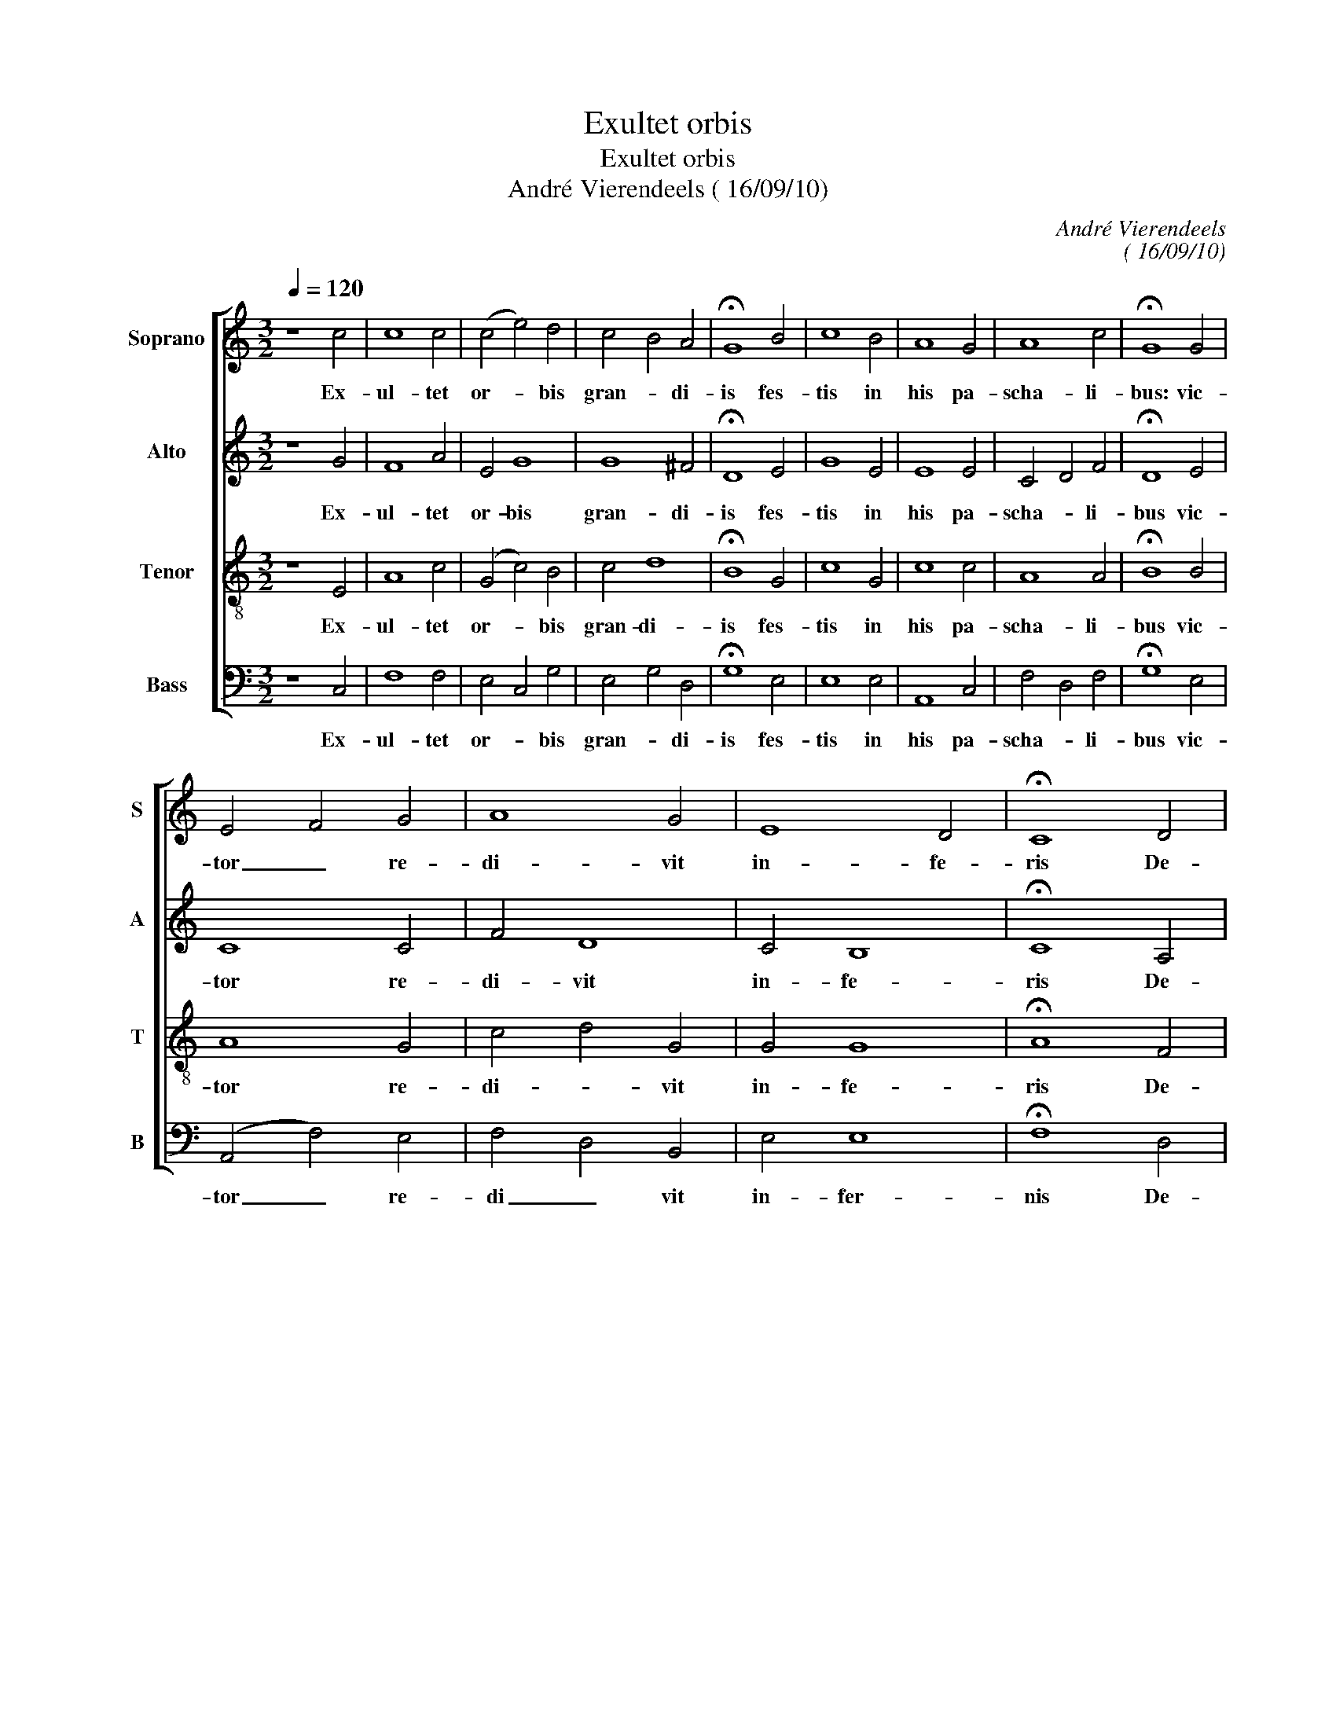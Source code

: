 X:1
T:Exultet orbis
T:Exultet orbis
T:André Vierendeels ( 16/09/10)
C:André Vierendeels
C:( 16/09/10)
%%score [ 1 2 3 4 ]
L:1/8
Q:1/4=120
M:3/2
K:C
V:1 treble nm="Soprano" snm="S"
V:2 treble nm="Alto" snm="A"
V:3 treble-8 nm="Tenor" snm="T"
V:4 bass nm="Bass" snm="B"
V:1
 z8 c4 | c8 c4 | (c4 e4) d4 | c4- B4 A4 | !fermata!G8 B4 | c8 B4 | A8 G4 | A8 c4 | !fermata!G8 G4 | %9
w: Ex-|ul- tet|or- * bis|gran- * di-|is fes-|tis in|his pa-|scha- li-|bus: vic-|
 E4- F4 G4 | A8 G4 | E8 D4 | !fermata!C8 D4 | E8 D4 | E8 A4 | A4- G4 F4 | !fermata!E8 D4 | C8 D4 | %18
w: tor _ re-|di- vit|in- fe-|ris De-|us to-|nans in|nu- * ni-|bus, De-|us to-|
 E8 A4 | A4 G4 F4 | !fermata!E12 |] %21
w: nans in|nu- * ni-|bus.|
V:2
 z8 G4 | F8 A4 | E4 G8 | G8 ^F4 | !fermata!D8 E4 | G8 E4 | E8 E4 | C4- D4 F4 | !fermata!D8 E4 | %9
w: Ex-|ul- tet|or- bis|gran- di-|is fes-|tis in|his pa-|scha- * li-|bus vic-|
 C8 C4 | F4 D8 | C4 B,8 | !fermata!C8 A,4 | C4- E4 F4 | C8 F4 | F4 D8 | !fermata!^C8 A,4 | C8 F4 | %18
w: tor re-|di- vit|in- fe-|ris De-|us _ to-|nans in|nu- ni-|bus, De-|us to-|
 C8 E4 | F4 D8 | !fermata!^C12 |] %21
w: nans in|nu- ni-|bus.|
V:3
 z8 E4 | A8 c4 | (G4 c4) B4 | c4 d8 | !fermata!B8 G4 | c8 G4 | c8 c4 | A8 A4 | !fermata!B8 B4 | %9
w: Ex-|ul- tet|or- * bis|gran- di-|is fes-|tis in|his pa-|scha- li-|bus vic-|
 A8 G4 | c4- d4 G4 | G4 G8 | !fermata!A8 F4 | A4- G4 _B4 | G8 d4 | c4- _B4 A4 | !fermata!A8 F4 | %17
w: tor re-|di- * vit|in- fe-|ris De-|us _ to-|nans in|nu- * ni-|bus, De-|
 G8 _B4 | (G4 C4) c4 | c4 _B4 A4 | !fermata!A12 |] %21
w: us to-|nans _ in|nu- * ni-|bus.|
V:4
 z8 C,4 | F,8 F,4 | E,4- C,4 G,4 | E,4- G,4 D,4 | !fermata!G,8 E,4 | E,8 E,4 | A,,8 C,4 | %7
w: Ex-|ul- tet|or- * bis|gran- * di-|is fes-|tis in|his pa-|
 F,4- D,4 F,4 | !fermata!G,8 E,4 | (A,,4 F,4) E,4 | F,4- D,4 B,,4 | E,4 E,8 | !fermata!F,8 D,4 | %13
w: scha- * li-|bus vic-|tor _ re-|di _ vit|in- fer-|nis De-|
 A,,4- C,4 _B,,4 | C,4- E,4 D,4 | F,4- G,4 D,4 | !fermata!A,,8 D,4 | C,8 _B,,4 | (C,4 G,4) A,4 | %19
w: us _ to-|nans _ in|nu- * ni-|bus, De-|us to-|nans _ in|
 F,4 G,4 D,4 | !fermata!A,,12 |] %21
w: nu- * ni-|bus.|

